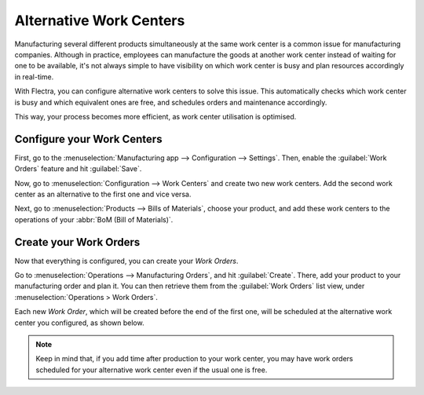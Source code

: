 ========================
Alternative Work Centers
========================

Manufacturing several different products simultaneously at the same work center is a common issue
for manufacturing companies. Although in practice, employees can manufacture the goods at another
work center instead of waiting for one to be available, it's not always simple to have visibility
on which work center is busy and plan resources accordingly in real-time.

With Flectra, you can configure alternative work centers to solve this issue. This automatically
checks which work center is busy and which equivalent ones are free, and schedules orders and
maintenance accordingly.

This way, your process becomes more efficient, as work center utilisation is optimised.

Configure your Work Centers
===========================

First, go to the :menuselection:`Manufacturing app --> Configuration --> Settings`. Then, enable
the :guilabel:`Work Orders` feature and hit :guilabel:`Save`.

.. image:: alternative_wc/work-orders-setting.png
   :align: center
   :alt: Work order settings ticked in Flectra Manufacturing.

Now, go to :menuselection:`Configuration --> Work Centers` and create two new work centers. Add the
second work center as an alternative to the first one and vice versa.

.. image:: alternative_wc/alternative-wc-config.png
   :align: center
   :alt: Create a secondary work center as an alternate to the first.

Next, go to :menuselection:`Products --> Bills of Materials`, choose your product, and add these
work centers to the operations of your :abbr:`BoM (Bill of Materials)`.

.. image:: alternative_wc/wc-bom-operations.png
   :align: center
   :alt: Add work centers to Bill of Materials operations.

Create your Work Orders
=======================

Now that everything is configured, you can create your *Work Orders*.

Go to :menuselection:`Operations --> Manufacturing Orders`, and hit :guilabel:`Create`. There, add
your product to your manufacturing order and plan it. You can then retrieve them from the
:guilabel:`Work Orders` list view, under :menuselection:`Operations > Work Orders`.

Each new *Work Order*, which will be created before the end of the first one, will be scheduled at
the alternative work center you configured, as shown below.

.. image:: alternative_wc/work-orders-by-wc.png
   :align: center
   :alt: Work order creation and scheduling.

.. note::
   Keep in mind that, if you add time after production to your work center, you may have work
   orders scheduled for your alternative work center even if the usual one is free.
